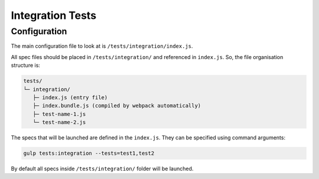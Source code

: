 *****************
Integration Tests
*****************


Configuration
=============

The main configuration file to look at is ``/tests/integration/index.js``.

All spec files should be placed in ``/tests/integration/`` and referenced in ``index.js``.
So, the file organisation structure is:

.. code-block:: text

    tests/
    └─ integration/
       ├─ index.js (entry file)
       ├─ index.bundle.js (compiled by webpack automatically)
       ├─ test-name-1.js
       └─ test-name-2.js

The specs that will be launched are defined in the ``index.js``. They can be
specified using command arguments:

.. code-block:: bash

    gulp tests:integration --tests=test1,test2

By default all specs inside ``/tests/integration/`` folder will be launched.
